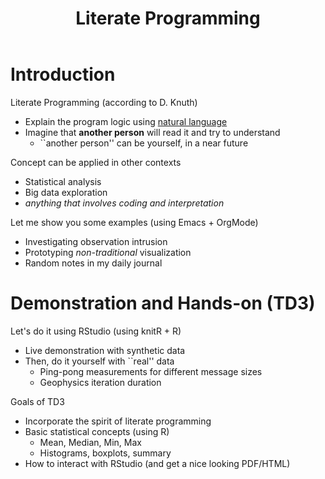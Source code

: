 # -*- mode: org -*-
# -*- coding: utf-8 -*-
#+startup: beamer
#+STARTUP: overview
#+STARTUP: indent
#+TAGS: noexport(n)

#+TITLE: Literate Programming

#+LaTeX_CLASS: beamer
#+LaTeX_CLASS_OPTIONS: [11pt,xcolor=dvipsnames,handout]
#+OPTIONS:   H:1 author:nil date:nil num:t toc:nil \n:nil @:t ::t |:t ^:nil -:t f:t *:t <:t
#+LATEX_HEADER: \usedescriptionitemofwidthas{bl}
#+LATEX_HEADER: \usepackage{ifthen,figlatex,amsmath,amstext,xspace}
#+LATEX_HEADER: \usepackage{boxedminipage,xspace,multicol}
#+LATEX_HEADER: \usepackage{subfigure}
#+LATEX_HEADER: \usepackage{fancyvrb}
#+LATEX_HEADER: \usetheme{Madrid}
#+LATEX_HEADER: \usecolortheme[named=BrickRed]{structure}
#+LATEX_HEADER:  %\usepackage[colorlinks=true,citecolor=pdfcitecolor,urlcolor=pdfurlcolor,linkcolor=pdflinkcolor,pdfborder={0 0 0}]{hyperref}
#+LATEX_HEADER: \usepackage[round-precision=3,round-mode=figures,scientific-notation=true]{siunitx}
#+LATEX_HEADER: \setbeamertemplate{footline}[frame number]
#+LATEX_HEADER: \setbeamertemplate{navigation symbols}{}
#+LATEX_HEADER: \usepackage{DejaVuSansMono}
#+LATEX_HEADER: \AtBeginDocument{
#+LATEX_HEADER:   \definecolor{pdfurlcolor}{rgb}{0,0,0.6}
#+LATEX_HEADER:   \definecolor{pdfcitecolor}{rgb}{0,0.6,0}
#+LATEX_HEADER:   \definecolor{pdflinkcolor}{rgb}{0.6,0,0}
#+LATEX_HEADER:   \definecolor{light}{gray}{.85}
#+LATEX_HEADER:   \definecolor{vlight}{gray}{.95}
#+LATEX_HEADER: }
#+LATEX_HEADER: \usepackage{appendixnumberbeamer}
#+LATEX_HEADER: \usepackage{relsize}
#+LATEX_HEADER: \usepackage{color,colortbl}
#+LATEX_HEADER: \definecolor{gray98}{rgb}{0.98,0.98,0.98}
#+LATEX_HEADER: \definecolor{gray20}{rgb}{0.20,0.20,0.20}
#+LATEX_HEADER: \definecolor{gray25}{rgb}{0.25,0.25,0.25}
#+LATEX_HEADER: \definecolor{gray16}{rgb}{0.161,0.161,0.161}
#+LATEX_HEADER: \definecolor{gray60}{rgb}{0.6,0.6,0.6}
#+LATEX_HEADER: \definecolor{gray30}{rgb}{0.3,0.3,0.3}
#+LATEX_HEADER: \definecolor{bgray}{RGB}{248, 248, 248}
#+LATEX_HEADER: \definecolor{amgreen}{RGB}{77, 175, 74}
#+LATEX_HEADER: \definecolor{amblu}{RGB}{55, 126, 184}
#+LATEX_HEADER: \definecolor{amred}{RGB}{228,26,28}
#+LATEX_HEADER: \usepackage[procnames]{listings}
#+LATEX_HEADER: \lstset{ %
#+LATEX_HEADER:  backgroundcolor=\color{gray98},    % choose the background color; you must add \usepackage{color} or \usepackage{xcolor}
#+LATEX_HEADER:  basicstyle=\tt\prettysmall,      % the size of the fonts that are used for the code
#+LATEX_HEADER:  breakatwhitespace=false,          % sets if automatic breaks should only happen at whitespace
#+LATEX_HEADER:  breaklines=true,                  % sets automatic line breaking
#+LATEX_HEADER:  showlines=true,                  % sets automatic line breaking
#+LATEX_HEADER:  captionpos=b,                     % sets the caption-position to bottom
#+LATEX_HEADER:  commentstyle=\color{gray30},      % comment style
#+LATEX_HEADER:  extendedchars=true,               % lets you use non-ASCII characters; for 8-bits encodings only, does not work with UTF-8
#+LATEX_HEADER:  frame=single,                     % adds a frame around the code
#+LATEX_HEADER:  keepspaces=true,                  % keeps spaces in text, useful for keeping indentation of code (possibly needs columns=flexible)
#+LATEX_HEADER:  keywordstyle=\color{amblu},       % keyword style
#+LATEX_HEADER:  procnamestyle=\color{amred},       % procedures style
#+LATEX_HEADER:  language=C,             % the language of the code
#+LATEX_HEADER:  numbers=none,                     % where to put the line-numbers; possible values are (none, left, right)
#+LATEX_HEADER:  numbersep=5pt,                    % how far the line-numbers are from the code
#+LATEX_HEADER:  numberstyle=\tiny\color{gray20}, % the style that is used for the line-numbers
#+LATEX_HEADER:  rulecolor=\color{gray20},          % if not set, the frame-color may be changed on line-breaks within not-black text (e.g. comments (green here))
#+LATEX_HEADER:  showspaces=false,                 % show spaces everywhere adding particular underscores; it overrides 'showstringspaces'
#+LATEX_HEADER:  showstringspaces=false,           % underline spaces within strings only
#+LATEX_HEADER:  showtabs=false,                   % show tabs within strings adding particular underscores
#+LATEX_HEADER:  stepnumber=2,                     % the step between two line-numbers. If it's 1, each line will be numbered
#+LATEX_HEADER:  stringstyle=\color{amdove},       % string literal style
#+LATEX_HEADER:  tabsize=2,                        % sets default tabsize to 2 spaces
#+LATEX_HEADER:  % title=\lstname,                    % show the filename of files included with \lstinputlisting; also try caption instead of title
#+LATEX_HEADER:  procnamekeys={call}
#+LATEX_HEADER: }
#+LATEX_HEADER: \newcommand{\prettysmall}{\fontsize{6}{8}\selectfont}
#+LATEX_HEADER: \newcommand{\quitesmall}{\fontsize{8}{10}\selectfont}

#+LATEX_HEADER: \usepackage{tikzsymbols}
#+LATEX_HEADER: \def\smiley{\Smiley[1][green!80!white]}
#+LATEX_HEADER: \def\frowny{\Sadey[1][red!80!white]}
#+LATEX_HEADER: \def\winkey{\Winkey[1][yellow]}
#+LATEX_HEADER: \def\smileyitem{\setbeamertemplate{itemize item}{\scriptsize\raise1.25pt\hbox{\donotcoloroutermaths\color{black}$\smiley$}}}
#+LATEX_HEADER: \def\frownyitem{\setbeamertemplate{itemize item}{\scriptsize\raise1.25pt\hbox{\donotcoloroutermaths\color{black}$\frowny$}}}
#+LATEX_HEADER: \def\restoreitem{\setbeamertemplate{itemize item}[ball]}
#+LATEX_HEADER: \def\smileysubitem{\setbeamertemplate{itemize subitem}{\scriptsize\raise1.25pt\hbox{\donotcoloroutermaths\color{black}$\smiley$}}}
#+LATEX_HEADER: \def\frownysubitem{\setbeamertemplate{itemize subitem}{\scriptsize\raise1.25pt\hbox{\donotcoloroutermaths\color{black}$\frowny$}}}
#+LATEX_HEADER: \def\restoresubitem{\setbeamertemplate{itemize subitem}[ball]}

#+BIND: org-latex-title-command ""
#+LaTeX: \urlstyle{sf}
#+LaTeX: \let\alert=\structure
#+LaTeX: \let\epsilon=\varepsilon
#+LaTeX: \let\leq=\leqslant
#+LaTeX: \let\geq=\geqslant 
#+BEGIN_EXPORT LaTeX
\let\oldtexttt=\texttt
\def\texttt#1{\oldtexttt{\smaller[1]{#1}}}
\def\starpu{StarPU\xspace}
\def\qrmspu{qr\_mumps\xspace}
\def\DGEMM{\texttt{dgemm}\xspace}
\def\DGEMMs{\texttt{dgemm}s\xspace}
\def\DPOTRF{\texttt{dpotrf}\xspace}
\def\DSYRK{\texttt{dsyrk}\xspace}
\def\DTRSM{\texttt{dtrsm}\xspace}
\def\Idle{\texttt{Idle}\xspace}
\definecolor{dpotrfcolor}{rgb}{0.8675,0,0}
\definecolor{dgemmcolor}{rgb}{0,0.5625,0}
\definecolor{dsyrkcolor}{rgb}{0.5625,0,0.5625}
\definecolor{dtrsmcolor}{rgb}{0,0,0.8675}
#+END_EXPORT

#+BEGIN_EXPORT LaTeX  
{\setbeamertemplate{footline}{} 
\author{Lucas Mello Schnorr, Jean-Marc Vincent}
\institute{LIG/Inria -- POLARIS}
\date{January 2017}
\titlegraphic{\includegraphics[width=2cm]{./logos/logo_UFR_IM2AG.jpg}}
\maketitle
}
#+END_EXPORT

* Introduction
Literate Programming (according to D. Knuth)
- Explain the program logic using _natural language_
- Imagine that *another person* will read it and try to understand
  - ``another person'' can be yourself, in a near future

\vfill
\pause

Concept can be applied in other contexts
- Statistical analysis
- Big data exploration
- /anything that involves coding and interpretation/

\vfill
\pause

Let me show you some examples (using Emacs + OrgMode)
- Investigating observation intrusion
- Prototyping /non-traditional/ visualization
- Random notes in my daily journal
\pause
* Demonstration and Hands-on (TD3)
Let's do it using RStudio (using knitR + R)
- Live demonstration with synthetic data
- Then, do it yourself with ``real'' data
  - Ping-pong measurements for different message sizes
  - Geophysics iteration duration

\vfill

Goals of TD3
- Incorporate the spirit of literate programming
- Basic statistical concepts (using R)
  - Mean, Median, Min, Max
  - Histograms, boxplots, summary
- How to interact with RStudio (and get a nice looking PDF/HTML)
* Emacs Setup                                                      :noexport:
  This document has local variables in its postembule, which should
  allow org-mode to work seamlessly without any setup. If you're
  uncomfortable using such variables, you can safely ignore them at
  startup. Exporting may require that you copy them in your .emacs.

# Local Variables:
# eval:    (require 'org-install)
# eval:    (org-babel-do-load-languages 'org-babel-load-languages '( (sh . t) (R . t) (perl . t) (ditaa . t) ))
# eval:    (setq org-confirm-babel-evaluate nil)
# eval:    (setq org-alphabetical-lists t)
# eval:    (setq org-src-fontify-natively t)
# eval:    (add-hook 'org-babel-after-execute-hook 'org-display-inline-images) 
# eval:    (add-hook 'org-mode-hook 'org-display-inline-images)
# eval:    (add-hook 'org-mode-hook 'org-babel-result-hide-all)
# eval:   (setq org-babel-default-header-args:R '((:session . "org-R")))
# eval:   (setq org-export-babel-evaluate nil)
# eval:   (setq ispell-local-dictionary "american")
# eval:   (eval (flyspell-mode t))
# eval:   (setq org-latex-title-command "")
# eval:    (setq org-latex-listings 'minted)
# eval:    (setq org-latex-minted-options '(("bgcolor" "Moccasin") ("style" "tango") ("numbers" "left") ("numbersep" "5pt")))
# End:
